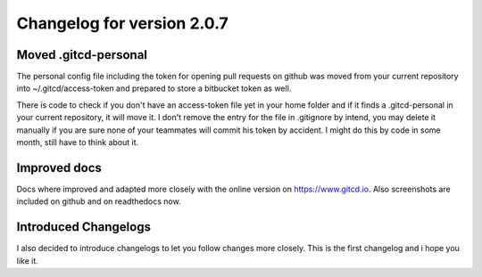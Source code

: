 Changelog for version 2.0.7
===========================

Moved .gitcd-personal
#####################

The personal config file including the token for opening pull requests on github was moved from your current repository into ~/.gitcd/access-token and prepared to store a bitbucket token as well.

There is code to check if you don't have an access-token file yet in your home folder and if it finds a .gitcd-personal in your current repository, it will move it. I don't remove the entry for the file in .gitignore by intend, you may delete it manually if you are sure none of your teammates will commit his token by accident. I might do this by code in some month, still have to think about it.


Improved docs
#############

Docs where improved and adapted more closely with the online version on https://www.gitcd.io. Also screenshots are included on github and on readthedocs now.


Introduced Changelogs
#####################

I also decided to introduce changelogs to let you follow changes more closely.
This is the first changelog and i hope you like it.